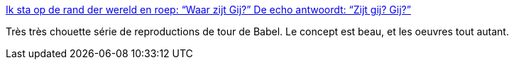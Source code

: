 :jbake-type: post
:jbake-status: published
:jbake-title: Ik sta op de rand der wereld en roep: “Waar zijt Gij?” De echo antwoordt: “Zijt gij? Gij?”
:jbake-tags: art,babel,langage,communication,_mois_juil.,_année_2013
:jbake-date: 2013-07-28
:jbake-depth: ../
:jbake-uri: shaarli/1375023061000.adoc
:jbake-source: https://nicolas-delsaux.hd.free.fr/Shaarli?searchterm=http%3A%2F%2Fbutdoesitfloat.com%2FIk-sta-op-de-rand-der-wereld-en-roep-Waar-zijt-Gij-De-echo-antwoordt&searchtags=art+babel+langage+communication+_mois_juil.+_ann%C3%A9e_2013
:jbake-style: shaarli

http://butdoesitfloat.com/Ik-sta-op-de-rand-der-wereld-en-roep-Waar-zijt-Gij-De-echo-antwoordt[Ik sta op de rand der wereld en roep: “Waar zijt Gij?” De echo antwoordt: “Zijt gij? Gij?”]

Très très chouette série de reproductions de tour de Babel. Le concept est beau, et les oeuvres tout autant.
